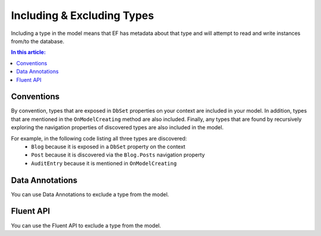 Including & Excluding Types
===========================

Including a type in the model means that EF has metadata about that type and will attempt to read and write instances from/to the database.

.. contents:: In this article:
    :depth: 3

Conventions
-----------

By convention, types that are exposed in ``DbSet`` properties on your context are included in your model. In addition, types that are mentioned in the ``OnModelCreating`` method are also included. Finally, any types that are found by recursively exploring the navigation properties of discovered types are also included in the model.

For example, in the following code listing all three types are discovered:
 - ``Blog`` because it is exposed in a ``DbSet`` property on the context
 - ``Post`` because it is discovered via the ``Blog.Posts`` navigation property
 - ``AuditEntry`` because it is mentioned in ``OnModelCreating``

.. includesamplefile:: Modeling/Conventions/Samples/IncludedTypes.cs
        :language: c#
        :lines: 6-38
        :emphasize-lines: 3,7,16
        :linenos:

Data Annotations
----------------

You can use Data Annotations to exclude a type from the model.

.. includesamplefile:: Modeling/DataAnnotations/Samples/IgnoreType.cs
        :language: c#
        :lines: 12-24
        :emphasize-lines: 9
        :linenos:

Fluent API
----------

You can use the Fluent API to exclude a type from the model.

.. includesamplefile:: Modeling/FluentAPI/Samples/IgnoreType.cs
        :language: c#
        :lines: 6-27
        :emphasize-lines: 7
        :linenos:
